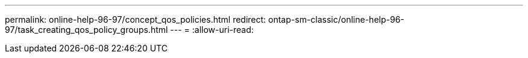 ---
permalink: online-help-96-97/concept_qos_policies.html 
redirect: ontap-sm-classic/online-help-96-97/task_creating_qos_policy_groups.html 
---
= 
:allow-uri-read: 


